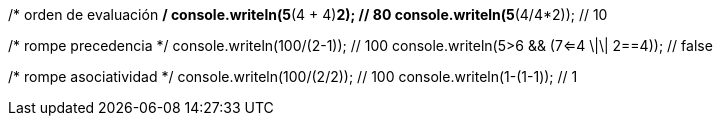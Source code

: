 /* orden de evaluación */
console.writeln(5*(4 + 4)*2); // 80
console.writeln(5*(4/4*2)); // 10
    
/* rompe precedencia */
console.writeln(100/(2-1)); // 100
console.writeln(5>6 && (7<=4 \|\| 2==4)); // false
    
/* rompe asociatividad */
console.writeln(100/(2/2)); // 100
console.writeln(1-(1-1)); // 1
